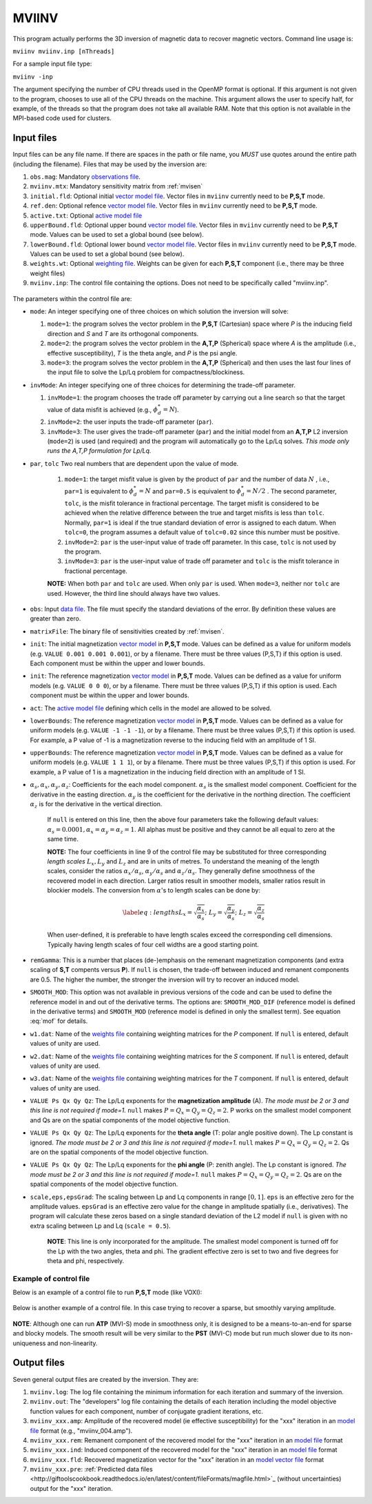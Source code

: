 .. _mviinv:

MVIINV
======

This program actually performs the 3D inversion of magnetic data to recover magnetic vectors. Command line usage is:

``mviinv mviinv.inp [nThreads]``

For a sample input file type:

``mviinv -inp``

The argument specifying the number of CPU threads used in the OpenMP format is optional. If this argument is not given to the program, chooses to use all of the CPU threads on the machine. This argument allows the user to specify half, for example, of the threads so that the program does not take all available RAM. Note that this option is not available in the MPI-based code used for clusters.

Input files
-----------

Input files can be any file name. If there are spaces in the path or file name, you *MUST* use quotes around the entire path (including the filename). Files that may be used by the inversion are:

#. ``obs.mag``: Mandatory `observations file <http://giftoolscookbook.readthedocs.io/en/latest/content/fileFormats/magfile.html>`_.

#. ``mviinv.mtx``: Mandatory sensitivity matrix from :ref:`mvisen`

#. ``initial.fld``: Optional initial `vector model file <http://giftoolscookbook.readthedocs.io/en/latest/content/fileFormats/modelVectorfile.html>`_. Vector files in ``mviinv`` currently need to be **P,S,T** mode.

#. ``ref.den``: Optional refence `vector model file <http://giftoolscookbook.readthedocs.io/en/latest/content/fileFormats/modelVectorfile.html>`_. Vector files in ``mviinv`` currently need to be **P,S,T** mode.

#. ``active.txt``: Optional `active model file <http://giftoolscookbook.readthedocs.io/en/latest/content/fileFormats/modelfile.html>`_

#. ``upperBound.fld``: Optional upper bound `vector model file <http://giftoolscookbook.readthedocs.io/en/latest/content/fileFormats/modelVectorfile.html>`_. Vector files in ``mviinv`` currently need to be **P,S,T** mode. Values can be used to set a global bound (see below).

#. ``lowerBound.fld``: Optional lower bound `vector model file <http://giftoolscookbook.readthedocs.io/en/latest/content/fileFormats/modelVectorfile.html>`_. Vector files in ``mviinv`` currently need to be **P,S,T** mode. Values can be used to set a global bound (see below).

#. ``weights.wt``: Optional `weighting file <http://giftoolscookbook.readthedocs.io/en/latest/content/fileFormats/modelfile.html>`_. Weights can be given for each **P,S,T** component (i.e., there may be three weight files)

#. ``mviinv.inp``: The control file containing the options. Does not need to be specifically called "mviinv.inp".


.. figure:: ../../images/mviinv.png
     :align: center
     :figwidth: 75%


The parameters within the control file are:

-  ``mode``: An integer specifying one of three choices on which solution the inversion will solve:

   #. ``mode=1``: the program solves the vector problem in the **P,S,T** (Cartesian) space where *P* is the inducing field direction and *S* and *T* are its orthogonal components.

   #. ``mode=2``: the program solves the vector problem in the **A,T,P** (Spherical) space where *A* is the amplitude (i.e., effective susceptibility), *T* is the theta angle, and *P* is the psi angle.

   #. ``mode=3``: the program solves the vector problem in the **A,T,P** (Spherical) and then uses the last four lines of the input file to solve the Lp/Lq problem for compactness/blockiness.

-  ``invMode``: An integer specifying one of three choices for determining the trade-off parameter.

   #. ``invMode=1``: the program chooses the trade off parameter by carrying out a line search so that the target value of data misfit is achieved (e.g., :math:`\phi_d^*=N`).

   #. ``invMode=2``: the user inputs the trade-off parameter (``par``).

   #. ``invMode=3``: The user gives the trade-off parameter (``par``) and the initial model  from an **A,T,P** L2 inversion (``mode=2``) is used (and required) and the program will automatically go to the Lp/Lq solves. *This mode only runs the A,T,P formulation for Lp/Lq.*

- ``par``, ``tolc`` Two real numbers that are dependent upon the value of mode.

   #. ``mode=1``: the target misfit value is given by the product of ``par`` and the number of data :math:`N` , i.e., ``par=1`` is equivalent to :math:`\phi_d^*=N` and ``par=0.5`` is equivalent to :math:`\phi_d^*=N/2` . The second parameter, ``tolc``, is the misfit tolerance in fractional percentage. The target misfit is considered to be achieved when the relative difference between the true and target misfits is less than ``tolc``. Normally, ``par=1`` is ideal if the true standard deviation of error is assigned to each datum. When ``tolc=0``, the program assumes a default value of ``tolc=0.02`` since this number must be positive.

   #. ``invMode=2``: ``par`` is the user-input value of trade off parameter. In this case, ``tolc`` is not used by the program.

   #. ``invMode=3``: ``par`` is the user-input value of trade off parameter and ``tolc`` is the misfit tolerance in fractional percentage.

   | **NOTE:** When both ``par`` and ``tolc`` are used. When only ``par`` is used. When ``mode=3``, neither nor ``tolc`` are used. However, the third line should always have two values.

-  ``obs``: Input `data file <http://giftoolscookbook.readthedocs.io/en/latest/content/fileFormats/magfile.html>`_. The file must specify the standard deviations of the error. By definition these values are greater than zero.

-  ``matrixFile``: The binary file of sensitivities created by :ref:`mvisen`.

-  ``init``: The initial magnetization `vector model <http://giftoolscookbook.readthedocs.io/en/latest/content/fileFormats/modelVectorfile.html>`_ in **P,S,T** mode. Values can be defined as a value for uniform models (e.g. ``VALUE 0.001 0.001 0.001``), or by a filename. There must be three values (P,S,T) if this option is used. Each component must be within the upper and lower bounds.

-  ``init``: The reference magnetization `vector model <http://giftoolscookbook.readthedocs.io/en/latest/content/fileFormats/modelVectorfile.html>`_ in **P,S,T** mode. Values can be defined as a value for uniform models (e.g. ``VALUE 0 0 0``), or by a filename. There must be three values (P,S,T) if this option is used. Each component must be within the upper and lower bounds.

- ``act``: The `active model file <http://giftoolscookbook.readthedocs.io/en/latest/content/fileFormats/modelfile.html>`_ defining which cells in the model are allowed to be solved.

- ``lowerBounds``: The reference magnetization `vector model <http://giftoolscookbook.readthedocs.io/en/latest/content/fileFormats/modelVectorfile.html>`_ in **P,S,T** mode. Values can be defined as a value for uniform models (e.g. ``VALUE -1 -1 -1``), or by a filename. There must be three values (P,S,T) if this option is used. For example, a P value of -1 is a magnetization reverse to the inducing field with an amplitude of 1 SI.

- ``upperBounds``: The reference magnetization `vector model <http://giftoolscookbook.readthedocs.io/en/latest/content/fileFormats/modelVectorfile.html>`_ in **P,S,T** mode. Values can be defined as a value for uniform models (e.g. ``VALUE 1 1 1``), or by a filename. There must be three values (P,S,T) if this option is used. For example, a P value of 1 is a magnetization in the inducing field direction with an amplitude of 1 SI.

- :math:`\alpha_s, \alpha_x, \alpha_y, \alpha_z`: Coefficients for the each model component. :math:`\alpha_s` is the smallest model component. Coefficient for the derivative in the easting direction. :math:`\alpha_y` is the coefficient for the derivative in the northing direction. The coefficient :math:`\alpha_z` is for the derivative in the vertical direction.

   If ``null`` is entered on this line, then the above four parameters take the following default values:  :math:`\alpha_s = 0.0001, \alpha_x = \alpha_y = \alpha_z = 1`. All alphas must be positive and they cannot be all equal to zero at the same time.

   **NOTE:** The four coefficients in line 9 of the control file may be substituted for three corresponding *length scales* :math:`L_x, L_y` and :math:`L_z` and are in units of metres. To understand the meaning of the length scales, consider the ratios :math:`\alpha_x/\alpha_s`, :math:`\alpha_y/\alpha_s` and :math:`\alpha_z/\alpha_s`. They generally define smoothness of the recovered model in each direction. Larger ratios result in smoother models, smaller ratios result in blockier models. The conversion from :math:`\alpha`\'s to length scales can be done by:

   .. math::

      \label{eq:lengths}
      L_x = \sqrt{\frac{\alpha_x}{\alpha_s}} ; ~L_y = \sqrt{\frac{\alpha_y}{\alpha_s}} ; ~L_z = \sqrt{\frac{\alpha_z}{\alpha_s}}

   When user-defined, it is preferable to have length scales exceed the corresponding cell dimensions. Typically having length scales of four cell widths are a good starting point.

- ``remGamma``: This is a number that places (de-)emphasis on the remenant magnetization components (and extra scaling of **S,T** compents versus **P**). If ``null`` is chosen, the trade-off between induced and remanent components are 0.5. The higher the number, the stronger the inversion will try to recover an induced model.

- ``SMOOTH_MOD``: This option was not available in previous versions of the code and can be used to define the reference model in and out of the derivative terms. The options are: ``SMOOTH_MOD_DIF`` (reference model is defined in the derivative terms) and ``SMOOTH_MOD`` (reference model is defined in only the smallest term). See equation :eq:`mof` for details.

- ``w1.dat``: Name of the `weights file <http://giftoolscookbook.readthedocs.io/en/latest/content/fileFormats/modelfile.html>`_ containing weighting matrices for the *P* component. If ``null`` is entered, default values of unity are used.

- ``w2.dat``: Name of the `weights file <http://giftoolscookbook.readthedocs.io/en/latest/content/fileFormats/modelfile.html>`_ containing weighting matrices for the *S* component. If ``null`` is entered, default values of unity are used.

- ``w3.dat``: Name of the `weights file <http://giftoolscookbook.readthedocs.io/en/latest/content/fileFormats/modelfile.html>`_ containing weighting matrices for the *T* component. If ``null`` is entered, default values of unity are used.

- ``VALUE Ps Qx Qy Qz``: The Lp/Lq exponents for the **magnetization amplitude** (A). *The mode must be 2 or 3 and this line is not required if mode=1.* ``null`` makes :math:`P=Q_x=Q_y=Q_z=2`. P works on the smallest model component and Qs are on the spatial components of the model objective function.

- ``VALUE Ps Qx Qy Qz``: The Lp/Lq exponents for the **theta angle** (T: polar angle positive down). The Lp constant is ignored. *The mode must be 2 or 3 and this line is not required if mode=1.*  ``null`` makes :math:`P=Q_x=Q_y=Q_z=2`. Qs are on the spatial components of the model objective function.

- ``VALUE Ps Qx Qy Qz``: The Lp/Lq exponents for the **phi angle** (P: zenith angle). The Lp constant is ignored. *The mode must be 2 or 3 and this line is not required if mode=1.*  ``null`` makes :math:`P=Q_x=Q_y=Q_z=2`. Qs are on the spatial components of the model objective function.

- ``scale,eps,epsGrad``: The scaling between Lp and Lq components in range :math:`[0,1]`. ``eps`` is an effective zero for the amplitude values. ``epsGrad`` is an effective zero value for the change in amplitude spatially (i.e., derivatives). The program will calculate these zeros based on a single standard deviation of the L2 model if ``null`` is given with no extra scaling between Lp and Lq (``scale = 0.5``).

    **NOTE**: This line is only incorporated for the amplitude. The smallest model component is turned off for the Lp with the two angles, theta and phi. The gradient effective zero is set to two and five degrees for theta and phi, respectively.


Example of control file
~~~~~~~~~~~~~~~~~~~~~~~

Below is an example of a control file to run **P,S,T** mode (like VOXI):

.. figure:: ../../images/mviinvExPST.png
     :align: center
     :figwidth: 75%


Below is another example of a control file. In this case trying to recover a sparse, but smoothly varying amplitude.

.. figure:: ../../images/mviinvExATP.png
     :align: center
     :figwidth: 75%


**NOTE**: Although one can run **ATP** (MVI-S) mode in smoothness only, it is designed to be a means-to-an-end for sparse and blocky models. The smooth result will be very similar to the **PST** (MVI-C) mode but run much slower due to its non-uniqueness and non-linearity.


Output files
------------

Seven general output files are created by the inversion. They are:

#. ``mviinv.log``: The log file containing the minimum information for each iteration and summary of the inversion.

#. ``mviinv.out``: The "developers" log file containing the details of each iteration including the model objective function values for each component, number of conjugate gradient iterations, etc.

#. ``mviinv_xxx.amp``: Amplitude of the recovered model  (ie effective susceptibility) for the "xxx" iteration in an `model file <http://giftoolscookbook.readthedocs.io/en/latest/content/fileFormats/modelfile.html>`_ format (e.g., "mviinv_004.amp").

#. ``mviinv_xxx.rem``: Remanent component of the recovered model for the "xxx" iteration in an `model file <http://giftoolscookbook.readthedocs.io/en/latest/content/fileFormats/modelfile.html>`_ format

#. ``mviinv_xxx.ind``: Induced component of the recovered model for the "xxx" iteration in an `model file <http://giftoolscookbook.readthedocs.io/en/latest/content/fileFormats/modelfile.html>`_ format

#. ``mviinv_xxx.fld``: Recovered magnetization vector for the "xxx" iteration in an `model vector file <http://giftoolscookbook.readthedocs.io/en/latest/content/fileFormats/modelVectorfile.html>`_ format

#. ``mviinv_xxx.pre``: :ref:`Predicted data files <http://giftoolscookbook.readthedocs.io/en/latest/content/fileFormats/magfile.html>`_ (without uncertainties) output for the "xxx" iteration.

